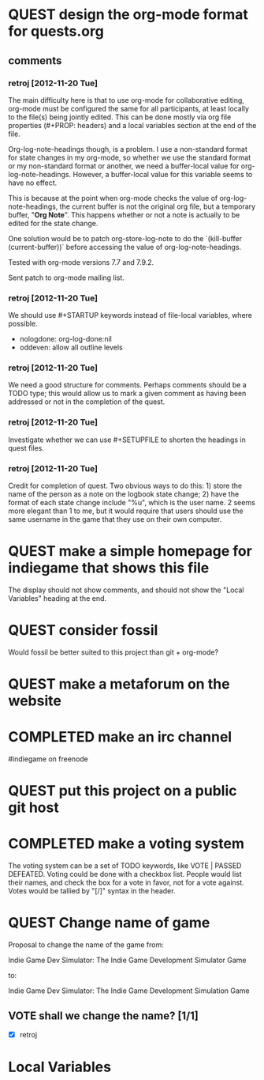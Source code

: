 #+TODO: QUEST(q!) | COMPLETED(c@)
#+TODO: VOTE(v!) | PASSED(p!) DEFEATED(d!)
#+STARTUP: nologdone oddeven

* QUEST design the org-mode format for quests.org
  :LOGBOOK:
  - State -> "QUEST"  [2012-11-20 Tue]
  :END:
** comments
*** retroj [2012-11-20 Tue]

The main difficulty here is that to use org-mode for collaborative
editing, org-mode must be configured the same for all participants, at
least locally to the file(s) being jointly edited.  This can be done
mostly via org file properties (#+PROP: headers) and a local variables
section at the end of the file.

Org-log-note-headings though, is a problem.  I use a non-standard format
for state changes in my org-mode, so whether we use the standard format or
my non-standard format or another, we need a buffer-local value for
org-log-note-headings.  However, a buffer-local value for this variable
seems to have no effect.

This is because at the point when org-mode checks the value of
org-log-note-headings, the current buffer is not the original org file,
but a temporary buffer, "*Org Note*".  This happens whether or not a note
is actually to be edited for the state change.

One solution would be to patch org-store-log-note to do the `(kill-buffer
(current-buffer))` before accessing the value of org-log-note-headings.

Tested with org-mode versions 7.7 and 7.9.2.

Sent patch to org-mode mailing list.

*** retroj [2012-11-20 Tue]

We should use #+STARTUP keywords instead of file-local variables, where
possible.

 - nologdone: org-log-done:nil
 - oddeven: allow all outline levels

*** retroj [2012-11-20 Tue]

We need a good structure for comments.  Perhaps comments should be a TODO
type; this would allow us to mark a given comment as having been
addressed or not in the completion of the quest.

*** retroj [2012-11-20 Tue]

Investigate whether we can use #+SETUPFILE to shorten the headings in
quest files.

*** retroj [2012-11-20 Tue]

Credit for completion of quest.  Two obvious ways to do this: 1) store
the name of the person as a note on the logbook state change; 2) have the
format of each state change include "%u", which is the user name.  2
seems more elegant than 1 to me, but it would require that users should
use the same username in the game that they use on their own computer.

* QUEST make a simple homepage for indiegame that shows this file
  :LOGBOOK:
  - State -> "QUEST"  [2012-11-19 Mon]
  :END:

The display should not show comments, and should not show the "Local
Variables" heading at the end.

* QUEST consider fossil
  :LOGBOOK:
  - State -> "QUEST"  [2012-11-20 Tue]
  :END:

Would fossil be better suited to this project than git + org-mode?

* QUEST make a metaforum on the website
  :LOGBOOK:
  - State -> "QUEST"  [2012-11-20 Tue]
  :END:

* COMPLETED make an irc channel
  :LOGBOOK:
  - State -> "QUEST"  [2012-11-20 Tue]
  - State -> "COMPLETED"  [2012-11-20 Tue] \\
    retroj
  :END:

#indiegame on freenode

* QUEST put this project on a public git host
  :LOGBOOK:
  - State -> "QUEST"  [2012-11-20 Tue]
  :END:

* COMPLETED make a voting system
  :LOGBOOK:
  - State -> "QUEST"  [2012-11-20 Tue]
  - State -> "COMPLETED"  [2012-11-20 Tue] \\
    retroj
  :END:

The voting system can be a set of TODO keywords, like VOTE | PASSED
DEFEATED.  Voting could be done with a checkbox list.  People would list
their names, and check the box for a vote in favor, not for a vote
against.  Votes would be tallied by "[/]" syntax in the header.

* QUEST Change name of game
  :LOGBOOK:
  - State -> "QUEST"  [2012-11-20 Tue]
  :END:

Proposal to change the name of the game from:

  Indie Game Dev Simulator: The Indie Game Development Simulator Game

to:

  Indie Game Dev Simulator: The Indie Game Development Simulation Game

** VOTE shall we change the name? [1/1]
 - [X] retroj

* Local Variables
# Local Variables:
# org-treat-insert-todo-heading-as-state-change:t
# org-log-states-order-reversed:nil
# org-log-into-drawer:t
# End:
